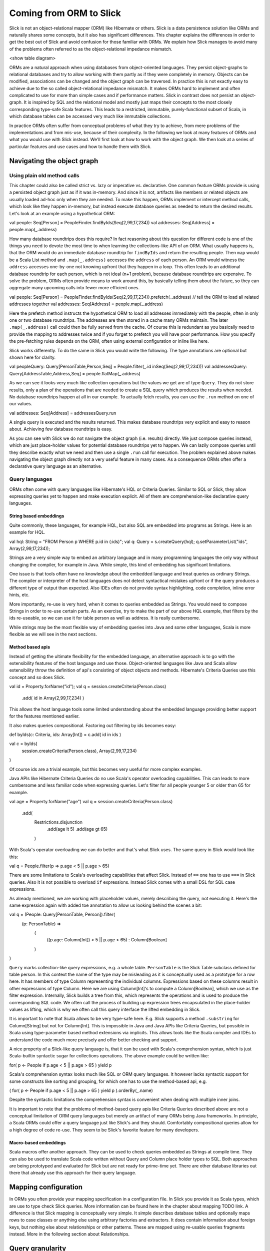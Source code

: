 Coming from ORM to Slick
========================
Slick is not an object-relational mapper (ORM) like Hibernate or others. Slick is a data persistence solution like ORMs and naturally shares some concepts, but it also has significant differences. This chapter explains the differences in order to get the best out of Slick and avoid confusion for those familiar with ORMs. We explain how Slick manages to avoid many of the problems often referred to as the object-relational impedance mismatch.

<show table diagram>

ORMs are a natural approach when using databases from object-oriented languages. They persist object-graphs to relational databases and try to allow working with them partly as if they were completely in memory. Objects can be modified, associations can be changed and the object graph can be traversed. In practice this is not exactly easy to achieve due to the so called object-relational impedance mismatch. It makes ORMs hard to implement and often complicated to use for more than simple cases and if performance matters. Slick in contrast does not persist an object-graph. It is inspired by SQL and the relational model and mostly just maps their concepts to the most closely corresponding type-safe Scala features. This leads to a restricted, immutable, purely-functional subset of Scala, in which database tables can be accessed very much like immutable collections.

In practice ORMs often suffer from conceptual problems of what they try to achieve, from mere problems of the implementations and from mis-use, because of their complexity. In the following we look at many features of ORMs and what you would use with Slick instead. We'll first look at how to work with the object graph. We then look at a series of particular features and use cases and how to handle them with Slick.

Navigating the object graph
----------------------------

Using plain old method calls
______________________________________________
This chapter could also be called strict vs. lazy or imperative vs. declarative. One common feature ORMs provide is using a persisted object graph just as if it was in-memory. And since it is not, artifacts like members or related objects are usually loaded ad-hoc only when they are needed. To make this happen, ORMs implement or intercept method calls, which look like they happen in-memory, but instead execute database queries as needed to return the desired results. Let's look at an example using a hypothetical ORM:

val people: Seq[Person] = PeopleFinder.findByIds(Seq(2,99,17,234))
val addresses: Seq[Address] = people.map(_.address)

How many database roundtrips does this require? In fact reasoning about this question for different code is one of the things you need to devote the most time to when learning the collections-like API of an ORM. What usually happens is, that the ORM would do an immediate database roundtrip for ``findByIds`` and return the resulting people. Then ``map`` would be a Scala List method and ``.map(_.address)`` accesses the ``address`` of each person. An ORM would witness the ``address`` accesses one-by-one not knowing upfront that they happen in a loop. This often leads to an additional database roundtrip for each person, which is not ideal (n+1 problem), because database roundtrips are expensive. To solve the problem, ORMs often provide means to work around this, by basically telling them about the future, so they can aggregate many upcoming calls into fewer more efficient ones.

val people: Seq[Person] = PeopleFinder.findByIds(Seq(2,99,17,234)).prefetch(_.address) // tell the ORM to load all related addresses together
val addresses: Seq[Address] = people.map(_.address)

Here the prefetch method instructs the hypothetical ORM to load all addresses immediately with the people, often in only one or two database roundtrips. The addresses are then stored in a cache many ORMs maintain. The later ``.map(_.address)`` call could then be fully served from the cache. Of course this is redundant as you basically need to provide the mapping to addresses twice and if you forget to prefetch you will have poor performance. How you specify the pre-fetching rules depends on the ORM, often using external configuration or inline like here.

Slick works differently. To do the same in Slick you would write the following. The type annotations are optional but shown here for clarity.

val peopleQuery: Query[PersonTable,Person,Seq] = People.filter(_.id inSeq(Seq(2,99,17,234)))
val addressesQuery: Query[AddressTable,Address,Seq] = people.flatMap(_.address)

As we can see it looks very much like collection operations but the values we get are of type ``Query``. They do not store results, only a plan of the operations that are needed to create a SQL query which produces the results when needed. No database roundtrips happen at all in our example. To actually fetch results, you can use the ``.run`` method on one of our values.

val addresses: Seq[Address] = addressesQuery.run

A single query is executed and the results returned. This makes database roundtrips very explicit and easy to reason about. Achieving few database roundtrips is easy.

As you can see with Slick we do not navigate the object graph (i.e. results) directly. We just compose queries instead, which are just place-holder values for potential database roundtrips yet to happen. We can lazily compose queries until they describe exactly what we need and then use a single ``.run`` call for execution. The problem explained above makes navigating the object graph directly not a very useful feature in many cases. As a consequence ORMs often offer a declarative query language as an alternative.

Query languages
_______________________
ORMs often come with query languages like Hibernate's HQL or Criteria Queries. Similar to SQL or Slick, they allow expressing queries yet to happen and make execution explicit. All of them are comprehension-like declarative query languages.

String based embeddings
^^^^^^^^^^^^^^^^^^^^^^^^
Quite commonly,  these languages, for example HQL, but also SQL are embedded into programs as Strings. Here is an example for HQL.

val hql: String = "FROM Person p WHERE p.id in (:ids)";
val q: Query = s.createQuery(hql);
q.setParameterList("ids", Array(2,99,17,234));

Strings are a very simple way to embed an arbitrary language and in many programming languages the only way without changing the compiler, for example in Java. While simple, this kind of embedding has significant limitations.

One issue is that tools often have no knowledge about the embedded language and treat queries as ordinary Strings. The compiler or interpreter of the host languages does not detect syntactical mistakes upfront or if the query produces a different type of output than expected. Also IDEs often do not provide syntax highlighting, code completion, inline error hints, etc.

More importantly, re-use is very hard, when it comes to queries embedded as Strings. You would need to compose Strings in order to re-use certain parts. As an exercise, try to make the part of our above HQL example, that filters by the ids re-useable, so we can use it for table person as well as address. It is really cumbersome.

While strings may be the most flexible way of embedding queries into Java and some other languages, Scala is more flexible as we will see in the next sections.

Method based apis
^^^^^^^^^^^^^^^^^^^^^
Instead of getting the ultimate flexibility for the embedded language, an alternative approach is to go with the extensibility features of the host language and use those. Object-oriented languages like Java and Scala allow extensibility throw the definition of api's consisting of object objects and methods. Hibernate's Criteria Queries use this concept and so does Slick.

val id = Property.forName("id");
val q = session.createCriteria(Person.class)
                      .add( id in Array(2,99,17,234) )

This allows the host language tools some limited understanding about the embedded language providing better support for the features mentioned earlier.

It also makes queries compositional. Factoring out filtering by ids becomes easy:

def byIds(c: Criteria, ids: Array[Int]) = c.add( id in ids )

val c = byIds(
  session.createCriteria(Person.class),
  Array(2,99,17,234)
)

Of course ids are a trivial example, but this becomes very useful for more complex examples.

Java APIs like Hibernate Criteria Queries do no use Scala's operator overloading capabilities. This can leads to more cumbersome and less familiar code when expressing queries. Let's filter for all people younger 5 or older than 65 for example.

val age = Property.forName("age")
val q = session.createCriteria(Person.class)
                      .add(
			Restrictions.disjunction
				.add(age lt 5)
				.add(age gt 65)
			)

With Scala's operator overloading we can do better and that's what Slick uses. The same query in Slick would look like this:

val q = People.filter(p => p.age < 5 || p.age > 65)

There are some limitations to Scala's overloading capabilities that affect Slick. Instead of ``==`` one has to use ``===`` in Slick queries. Also it is not possible to overload ``if`` expressions. Instead Slick comes with a small DSL for SQL case expressions.

As already mentioned, we are working with placeholder values, merely describing the query, not executing it. Here's the same expression again with added toe annotation to allow us looking behind the scenes a bit:

val q = (People: Query[PersonTable, Person]).filter(
	(p: PersonTable) => 
		(
			((p.age: Column[Int]) < 5 || p.age > 65)
			: Column[Boolean]
		)
)

``Query`` marks collection-like query expressions, e.g. a whole table. ``PersonTable`` is the Slick Table subclass defined for table person. In this context the name of the type may be misleading as it is conceptually used as a prototype for a row here. It has members of type Column representing the individual columns. Expressions based on these columns result in other expressions of type Column. Here we are using Column[Int]'s to compute a Column[Boolean], which we use as the filter expression. Internally, Slick builds a tree from this, which represents the operations and is used to produce the corresponding SQL code. We often call the process of building up expression trees encapsulated in the place-holder values as lifting, which is why we often call this query interface the lifted embedding in Slick. 

It is important to note that Scala allows to be very type-safe here. E.g. Slick supports a method ``.substring`` for Column[String] but not for Column[Int]. This is impossible in Java and Java APIs like Criteria Queries, but possible in Scala using type-parameter based method extensions via implicits. This allows tools like the Scala compiler and IDEs to understand the code much more precisely and offer better checking and support.

A nice property of a Slick-like query language is, that it can be used with Scala's comprehension syntax, which is just Scala-builtin syntactic sugar for collections operations. The above example could be written like:

for( p <- People if p.age < 5 || p.age > 65 ) yield p

Scala's comprehension syntax looks much like SQL or ORM query languages. It however lacks syntactic support for some constructs like sorting and grouping, for which one has to use the method-based api, e.g.

( for( p <- People if p.age < 5 || p.age > 65 ) yield p ).orderBy(_.name)

Despite the syntactic limitations the comprehension syntax is convenient when dealing with multiple inner joins.

It is important to note that the problems of method-based query apis like Criteria Queries described above are not a conceptual limitation of ORM query languages but merely an artifact of many ORMs being Java frameworks. In principle, a Scala ORMs could offer a query language just like Slick's and they should. Comfortably compositional queries allow for a high degree of code re-use. They seem to be Slick's favorite feature for many developers.

Macro-based embeddings
^^^^^^^^^^^^^^^^^^^^^^^^^
Scala macros offer another approach. They can be used to check queries embedded as Strings at compile time. They can also be used to translate Scala code written without Query and Column place holder types to SQL. Both approaches are being prototyped and evaluated for Slick but are not ready for prime-time yet. There are other database libraries out there that already use this approach for their query language.


Mapping configuration
---------------------------------------
In ORMs you often provide your mapping specification in a configuration file. In Slick you provide it as Scala types, which are use to type check Slick queries. More information can be found here in the chapter about mapping TODO link. A difference is that Slick mapping is conceptually very simple. It simple describes database tables and optionally maps rows to case classes or anything else using arbitrary factories and extractors. It does contain information about foreign keys, but nothing else about relationships or other patterns. These are mapped using re-usable queries fragments instead. More in the following section about Relationships.

Query granularity
---------------------
With ORMs it is not uncommon to treat objects or full rows as the smallest granularity when loading data. This is not necessarily a limitation of the frameworks, but a habit of using them. With Slick it is very much encouraged to only fetch the data you actually need. While you can map rows to classes with Slick, it is often more efficient to not use that feature, but to restrict your query. If you only need a person's name and age, just map to those and return them as a tuple.

People.map(p => (p.name, p.age))

This allows you to be very precise about what data is actually transferred.

Reads (caching)
---------------------
Slick doesn't cache query results. Working with Slick is like working with JDBC in this regard. Many ORMs come with read and write caches. Caches are side-effects. They can be hard to reason about. It can be tricky to manage cache consistency and lifetime.

PeopleFilter.getById(5)

This call may be served from the database or from a cache. It is not clear at the call site what the performance is. In Slick is is very clear: executing a query leads to a database roundtrip using an object does not.

People.filter(_.id === 5).run

Slick returns a consistent, immutable snapshot of a fraction of the database at that point in time. If you need consistency over multiple queries, use transactions.

Writes (and caching)
----------------------------------------------------
Writes in many ORMs require write caching to be performant.

val person = PeopleFilter.getById(5)
person.name = "Chris"
person.location = "Switzerland"
session.save()

Here our hypothetical ORM records changes to the object and the save methods syncs changed back to the database in a single roundtrip rather than one per member. In Slick you would do the following instead:

val personQuery = People.filter(_.id === 5)
personQuery.map(p => (p.name,p.location)).update("Chris","Switzerland")

Slick embraces immutability. Rather than modifying individual members of objects one after the other, you state all modifications at once and Slick creates a single database roundtrip from it without using a cache. New Slick users seem to be often confused by this syntax, but it is actually very neat. Slick unifies the syntax for queries, inserts, updates and deletes. Here ``personQuery`` is just a query. We could use it to fetch data. But instead, we can also use it to update the columns specified by the query. Or we can use it to delete the rows

personQuery.delete // deletes person with id 5 as defined by the filter criteria

For inserts, we insert into the query, that resembles the whole table and can select individual columns in the same way.

People.map(_.name).insert("Chris")


Relationships
--------------------
ORMs usually provide built-in support for 1-to-many and many-to-many relationships. ORMs hard-code support for them and provide some kind of configuration options to specify them. In SQL on the other hand you would specify them using join in every single query. While Slick works more like SQL, it is compositional and supports abstraction. With Slick you can abstract over relationships or anything else naturally like you abstract over other Scala code. There is not need to hard-code support for certain use cases in Slick and indeed there isn't. You can re-use arbitrary use cases by writing functions. E.g.

implicit class PersonExtensions[C[_]](q: Query[PersonTable, Person, C]) = {
  // specify mapping of relationship to address
  def withAddress = q.join(Address).on(_.addressId === _.id)
}

val chrisQuery = People.filter(_.id === 4234)
val stefanQuery = People.filter(_.id === 6455)

val chrisWithAddress: (Person, Address) = chrisQuery.withAddress.run
val stefanWithAddress: (Person, Address) = stefanQuery.withAddress.run

This way you can abstract over arbitrary use cases, e.g. the common 1-n or n-n relationships or even relationships spanning over multiple tables, relationships with additional discriminators, polymorphic relationships, etc.

A common question for new Slick users is how they can follow a relationships on a result. In an ORM you could do something like this:

val chris: Person = PeopleFilter.byId(4234)
val address: Address = chris.address

Also already explained in the section about navigating the object graph, Slick does not allow navigation as if data was in memory, because that makes it non-obvious when database roundtrips happen and can easily lead to too many roundtrips. Slick is explicit about it. In Slick you would do this instead:

val chrisQuery: Query[PersonTable,Person] = People.filter(_.id === 4234)
val addressQuery: Query[AddressTable,Address] = chrisQuery.withAddress.map(_._2)
val address = addressQuery.first

If you leave out the type annotation and some intermediate vals it is very clean. And it is very clear where database roundtrips happen.

A variant of this question Slick new comers often ask is how they can our example to this in Slick:

case class Address( … )
case class Person( name: String, …, address: Address )

But this hard-codes that a Person cannot be loaded from the database without the address. This does't fit to Slick's philosophy of giving you fine-grained control over what you load exactly. With Slick it is advised to map one table to a tuple or case class without them having object references to related objects. Instead you can write a function that joins two tables and returns them as a tuple or association case class, providing an association externally, not strongly tied one of the classes.

case class PersonWithAddress(person: Person, address: Address)
People join Address on (_.addressId === _.id) map PersonWithAddress.tupled

An alternative approach is giving your classes Option-typed members referring to related objects, where None means that the related object has not been loaded yet.

case class Person( name: String, …, address: Option[Address] = None ){
case class Address( … )

People.join(Address).on(_.addressId === _.id).run.map{ case (p,a) => p.copy(address=a) }

Of course you can parameterize this snippet and put it into a function for re-use. Having the additional Option field adds sightly more overhead to your Table mapping in order to fill it with None by default and ignore it on inserts. And in the end, if you use Slick to select exactly the fields you need in every concrete use case, this kind of mapping may be less useful than it may seem at first.

Modifying relationships
________________________
When manipulating relationships with ORMs you usually work on mutable collections of associated objects and inserts or remove related objects. Similar to what the Writes (and caching) section describes, ORMs usually record changes and commit them at once using a ``save`` method. Slick embraces immutability, explicit execution and avoids caching complexities. Instead of changing mutable collections, you work with foreign keys, just like in SQL. Changing relationships means updating foreign key fields to new ids, just like any other field. As a bonus this allows establishing and removing associations with objects that have not been loaded into memory. Having their ids is sufficient.

Related talks
--------------------------
The Scala Days 2013 and Scala eXchange 2013 talks cover related topics among other things: http://slick.typesafe.com/docs/

